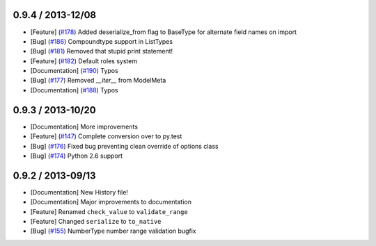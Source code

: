 0.9.4 / 2013-12/08
==================

* [Feature] (`#178 <https://github.com/j2labs/schematics/pull/178>`_) Added deserialize_from flag to BaseType for alternate field names on import
* [Bug] (`#186 <https://github.com/j2labs/schematics/pull/186>`_) Compoundtype support in ListTypes
* [Bug] (`#181 <https://github.com/j2labs/schematics/pull/181>`_) Removed that stupid print statement!
* [Feature] (`#182 <https://github.com/j2labs/schematics/pull/182>`_) Default roles system
* [Documentation] (`#190 <https://github.com/j2labs/schematics/pull/190>`_) Typos
* [Bug] (`#177 <https://github.com/j2labs/schematics/pull/177>`_) Removed `__iter__` from ModelMeta
* [Documentation] (`#188 <https://github.com/j2labs/schematics/pull/188>`_) Typos


0.9.3 / 2013-10/20
==================

* [Documentation] More improvements
* [Feature] (`#147 <https://github.com/j2labs/schematics/pull/147>`_) Complete conversion over to py.test
* [Bug] (`#176 <https://github.com/j2labs/schematics/pull/176>`_) Fixed bug preventing clean override of options class
* [Bug] (`#174 <https://github.com/j2labs/schematics/pull/174>`_) Python 2.6 support


0.9.2 / 2013-09/13
==================

* [Documentation] New History file!
* [Documentation] Major improvements to documentation
* [Feature] Renamed ``check_value`` to ``validate_range``
* [Feature] Changed ``serialize`` to ``to_native``
* [Bug] (`#155 <https://github.com/j2labs/schematics/pull/155>`_) NumberType number range validation bugfix



